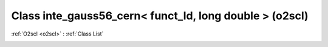Class inte_gauss56_cern< funct_ld, long double > (o2scl)
========================================================

:ref:`O2scl <o2scl>` : :ref:`Class List`

.. _inte_gauss56_cern< funct_ld, long double >:

.. doxygenclass:: o2scl::inte_gauss56_cern< funct_ld, long double >
